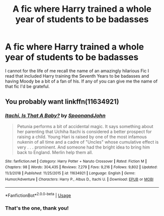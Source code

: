 #+TITLE: A fic where Harry trained a whole year of students to be badasses

* A fic where Harry trained a whole year of students to be badasses
:PROPERTIES:
:Author: theJandJ
:Score: 9
:DateUnix: 1555272206.0
:DateShort: 2019-Apr-15
:FlairText: Fic Search
:END:
I cannot for the life of me recall the name of an amazingly hilarious Fic I read that included Harry training the Seventh Years to be badasses and having Moody be a bit of a fan of his. If any of you can give me the name of that fic I'd be grateful.


** You probably want linkffn(11634921)
:PROPERTIES:
:Author: Murphy540
:Score: 2
:DateUnix: 1555358745.0
:DateShort: 2019-Apr-16
:END:

*** [[https://www.fanfiction.net/s/11634921/1/][*/Itachi, Is That A Baby?/*]] by [[https://www.fanfiction.net/u/7288663/SpoonandJohn][/SpoonandJohn/]]

#+begin_quote
  Petunia performs a bit of accidental magic. It says something about her parenting that Uchiha Itachi is considered a better prospect for raising a child. Young Hari is raised by one of the most infamous nukenin of all time and a cadre of "Uncles" whose cumulative effect is very . . . prominent. And someone had the bright idea to bring him back to England. Merlin help them all.
#+end_quote

^{/Site/:} ^{fanfiction.net} ^{*|*} ^{/Category/:} ^{Harry} ^{Potter} ^{+} ^{Naruto} ^{Crossover} ^{*|*} ^{/Rated/:} ^{Fiction} ^{M} ^{*|*} ^{/Chapters/:} ^{98} ^{*|*} ^{/Words/:} ^{304,435} ^{*|*} ^{/Reviews/:} ^{7,279} ^{*|*} ^{/Favs/:} ^{9,216} ^{*|*} ^{/Follows/:} ^{9,802} ^{*|*} ^{/Updated/:} ^{11/3/2018} ^{*|*} ^{/Published/:} ^{11/25/2015} ^{*|*} ^{/id/:} ^{11634921} ^{*|*} ^{/Language/:} ^{English} ^{*|*} ^{/Genre/:} ^{Humor/Adventure} ^{*|*} ^{/Characters/:} ^{Harry} ^{P.,} ^{Albus} ^{D.,} ^{Itachi} ^{U.} ^{*|*} ^{/Download/:} ^{[[http://www.ff2ebook.com/old/ffn-bot/index.php?id=11634921&source=ff&filetype=epub][EPUB]]} ^{or} ^{[[http://www.ff2ebook.com/old/ffn-bot/index.php?id=11634921&source=ff&filetype=mobi][MOBI]]}

--------------

*FanfictionBot*^{2.0.0-beta} | [[https://github.com/tusing/reddit-ffn-bot/wiki/Usage][Usage]]
:PROPERTIES:
:Author: FanfictionBot
:Score: 1
:DateUnix: 1555358754.0
:DateShort: 2019-Apr-16
:END:


*** That's the one, thank you!
:PROPERTIES:
:Author: theJandJ
:Score: 1
:DateUnix: 1555410558.0
:DateShort: 2019-Apr-16
:END:

